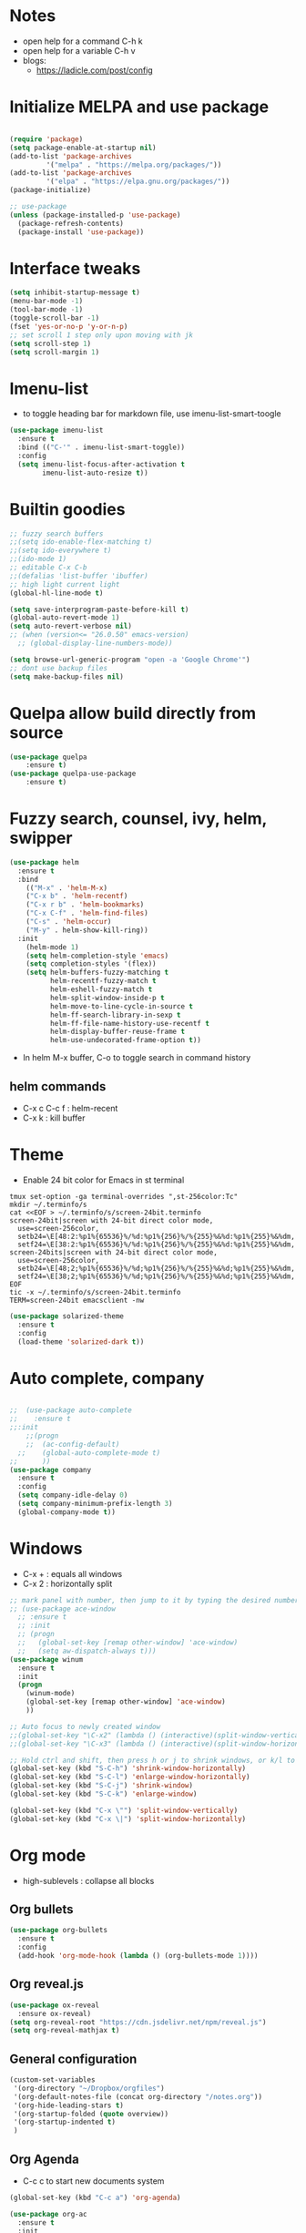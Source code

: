#+STARTUP: overview
* Notes
- open help for a command C-h k
- open help for a variable C-h v
- blogs:
  - https://ladicle.com/post/config
* Initialize MELPA and use package

#+begin_src emacs-lisp

(require 'package)
(setq package-enable-at-startup nil)
(add-to-list 'package-archives
	     '("melpa" . "https://melpa.org/packages/"))
(add-to-list 'package-archives
	     '("elpa" . "https://elpa.gnu.org/packages/"))
(package-initialize)

;; use-package
(unless (package-installed-p 'use-package)
  (package-refresh-contents)
  (package-install 'use-package))
#+end_src

* Interface tweaks

#+begin_src emacs-lisp
  (setq inhibit-startup-message t)
  (menu-bar-mode -1)
  (tool-bar-mode -1)
  (toggle-scroll-bar -1)
  (fset 'yes-or-no-p 'y-or-n-p)
  ;; set scroll 1 step only upon moving with jk
  (setq scroll-step 1)
  (setq scroll-margin 1)
#+end_src
* Imenu-list
- to toggle heading bar for markdown file, use imenu-list-smart-toogle
#+begin_src emacs-lisp
(use-package imenu-list
  :ensure t
  :bind (("C-'" . imenu-list-smart-toggle))
  :config
  (setq imenu-list-focus-after-activation t
        imenu-list-auto-resize t))
#+end_src
* Builtin goodies

#+begin_src emacs-lisp
  ;; fuzzy search buffers
  ;;(setq ido-enable-flex-matching t)
  ;;(setq ido-everywhere t)
  ;;(ido-mode 1)
  ;; editable C-x C-b
  ;;(defalias 'list-buffer 'ibuffer)
  ;; high light current light
  (global-hl-line-mode t)

  (setq save-interprogram-paste-before-kill t)
  (global-auto-revert-mode 1)
  (setq auto-revert-verbose nil)
  ;; (when (version<= "26.0.50" emacs-version)
    ;; (global-display-line-numbers-mode))

  (setq browse-url-generic-program "open -a 'Google Chrome'") 
  ;; dont use backup files 
  (setq make-backup-files nil)
#+end_src

* Quelpa allow build directly from source

#+begin_src emacs-lisp
    (use-package quelpa
        :ensure t)
    (use-package quelpa-use-package
        :ensure t)
#+end_src

* Fuzzy search, counsel, ivy, helm, swipper

#+begin_src emacs-lisp
  (use-package helm
    :ensure t
    :bind
      (("M-x" . 'helm-M-x)
      ("C-x b" . 'helm-recentf)
      ("C-x r b" . 'helm-bookmarks)
      ("C-x C-f" . 'helm-find-files)
      ("C-s" . 'helm-occur)
      ("M-y" . helm-show-kill-ring))
    :init
      (helm-mode 1)
      (setq helm-completion-style 'emacs)
      (setq completion-styles '(flex))
      (setq helm-buffers-fuzzy-matching t
            helm-recentf-fuzzy-match t
            helm-eshell-fuzzy-match t
            helm-split-window-inside-p t
            helm-move-to-line-cycle-in-source t
            helm-ff-search-library-in-sexp t
            helm-ff-file-name-history-use-recentf t
            helm-display-buffer-reuse-frame t
            helm-use-undecorated-frame-option t))
#+end_src

- In helm M-x buffer, C-o to toggle search in command history

#+RESULTS:

** helm commands
- C-x c C-c f : helm-recent
- C-x k : kill buffer

* Theme
- Enable 24 bit color for Emacs in st terminal

#+begin_src shell
  tmux set-option -ga terminal-overrides ",st-256color:Tc"
  mkdir ~/.terminfo/s
  cat <<EOF > ~/.terminfo/s/screen-24bit.terminfo
  screen-24bit|screen with 24-bit direct color mode,
    use=screen-256color,
    setb24=\E[48:2:%p1%{65536}%/%d:%p1%{256}%/%{255}%&%d:%p1%{255}%&%dm,
    setf24=\E[38:2:%p1%{65536}%/%d:%p1%{256}%/%{255}%&%d:%p1%{255}%&%dm,
  screen-24bits|screen with 24-bit direct color mode,
    use=screen-256color,
    setb24=\E[48;2;%p1%{65536}%/%d;%p1%{256}%/%{255}%&%d;%p1%{255}%&%dm,
    setf24=\E[38;2;%p1%{65536}%/%d;%p1%{256}%/%{255}%&%d;%p1%{255}%&%dm,
  EOF
  tic -x ~/.terminfo/s/screen-24bit.terminfo
  TERM=screen-24bit emacsclient -nw
#+end_src

  #+begin_src emacs-lisp
    (use-package solarized-theme
      :ensure t
      :config
      (load-theme 'solarized-dark t))
#+end_src

* Auto complete, company

#+begin_src emacs-lisp

  ;;  (use-package auto-complete
  ;;    :ensure t
  ;;:init
      ;;(progn
      ;;  (ac-config-default)
    ;;    (global-auto-complete-mode t)
  ;;      ))
  (use-package company
    :ensure t
    :config
    (setq company-idle-delay 0)
    (setq company-minimum-prefix-length 3)
    (global-company-mode t))
#+end_src

* Windows
- C-x + : equals all windows
- C-x 2 : horizontally split
#+begin_src emacs-lisp
  ;; mark panel with number, then jump to it by typing the desired number
  ;; (use-package ace-window
    ;; :ensure t
    ;; :init
    ;; (progn
    ;;   (global-set-key [remap other-window] 'ace-window)
    ;;   (setq aw-dispatch-always t)))
  (use-package winum
    :ensure t
    :init
    (progn
      (winum-mode)
      (global-set-key [remap other-window] 'ace-window)
      ))

  ;; Auto focus to newly created window
  ;;(global-set-key "\C-x2" (lambda () (interactive)(split-window-vertically) (other-window 1)))
  ;;(global-set-key "\C-x3" (lambda () (interactive)(split-window-horizontally) (other-window 1)))

  ;; Hold ctrl and shift, then press h or j to shrink windows, or k/l to enlarge
  (global-set-key (kbd "S-C-h") 'shrink-window-horizontally)
  (global-set-key (kbd "S-C-l") 'enlarge-window-horizontally)
  (global-set-key (kbd "S-C-j") 'shrink-window)
  (global-set-key (kbd "S-C-k") 'enlarge-window)

  (global-set-key (kbd "C-x \"") 'split-window-vertically)
  (global-set-key (kbd "C-x \|") 'split-window-horizontally)
#+end_src

* Org mode

- high-sublevels : collapse all blocks

** Org bullets

#+begin_src emacs-lisp
  (use-package org-bullets
    :ensure t
    :config
    (add-hook 'org-mode-hook (lambda () (org-bullets-mode 1))))
#+end_src

** Org reveal.js

#+begin_src emacs-lisp
  (use-package ox-reveal
    :ensure ox-reveal)
  (setq org-reveal-root "https://cdn.jsdelivr.net/npm/reveal.js")
  (setq org-reveal-mathjax t)
#+end_src

** General configuration

#+begin_src emacs-lisp
  (custom-set-variables
   '(org-directory "~/Dropbox/orgfiles")
   '(org-default-notes-file (concat org-directory "/notes.org"))
   '(org-hide-leading-stars t)
   '(org-startup-folded (quote overview))
   '(org-startup-indented t)
   )
#+end_src

** Org Agenda

- C-c c to start new documents system

#+begin_src emacs-lisp
  (global-set-key (kbd "C-c a") 'org-agenda)

  (use-package org-ac
    :ensure t
    :init
    (progn
          (require 'org-ac)
          (org-ac/config-default)))

  (global-set-key (kbd "C-c c") 'org-capture)
  (setq org-agenda-files (list "~/Dropbox/orgfiles/gcal.org"
                               "~/Dropbox/orgfiles/i.org"
                               "~/Dropbox/orgfiles/schedule.org"))

  (setq org-capture-templates
        '(("a" "Appointment" entry (file  "~/Dropbox/orgfiles/gcal.org" )
           "* %?\n\n%^T\n\n:PROPERTIES:\n\n:END:\n\n")
          ("l" "Link" entry (file+headline "~/Dropbox/orgfiles/links.org" "Links")
           "* %? %^L %^g \n%T" :prepend t)
          ("b" "Blog idea" entry (file+headline "~/Dropbox/orgfiles/i.org" "Blog Topics:")
           "* %?\n%T" :prepend t)
          ("t" "To Do Item" entry (file+headline "~/Dropbox/orgfiles/i.org" "To Do")
           "* TODO %?\n%u" :prepend t)
          ("n" "Note" entry (file+headline "~/Dropbox/orgfiles/i.org" "Note space")
           "* %?\n%u" :prepend t)
          ("j" "Journal" entry (file+datetree "~/Dropbox/journal.org")
           "* %?\nEntered on %U\n  %i\n  %a")
          ("s" "Screencast" entry (file "~/Dropbox/orgfiles/screencastnotes.org")
           "* %?\n%i\n")))
#+end_src

* Markdown mode
- use markdown-toggle-markup-hiding to make it easier to view
#+begin_src emacs-lisp
(use-package markdown-mode
  :ensure t
  :mode ("README\\.md\\'" . gfm-mode)
  :init (setq markdown-command "multimarkdown"))
#+end_src

* Others

#+begin_src emacs-lisp
    (use-package try
      :ensure t)

    (use-package which-key
      :ensure t
      :config (which-key-mode))

    ;; flashing cursor
    ;; (use-package beacon
      ;; :ensure t
      ;; :config
      ;; (beacon-mode 1)
      ;; (setq beacon-color "#666600"))

      ;; ;;seems interfere with lsp mode
  ;;  (use-package hungry-delete
  ;;    :ensure t
  ;;    :config
  ;;    (global-hungry-delete-mode))

  ;;  (use-package aggressive-indent
  ;;    :ensure t
  ;;    :config
  ;;    (add-hook 'emacs-lisp-mode-hook #'aggressive-indent-mode)
  ;;    (global-aggressive-indent-mode 1))

#+end_src

* Expand region and iedit

  - use conjunction with expand-region to refactor  a word
  - use narrow-to-region to isolate a specific area to do refactor
  - use widen to get back to original file

#+begin_src emacs-lisp

  (use-package expand-region
    :ensure t
    :config
    (global-set-key (kbd "C-=") 'er/expand-region))

  (use-package iedit
    :ensure t)

#+end_src

* Flycheck

#+begin_src emacs-lisp
  (use-package flycheck
    :ensure t
    :init
    (global-flycheck-mode t))
#+end_src

* Avy navigate by searching for a letter on the screen and jump to it

#+begin_src emacs-lisp
  (use-package avy
    :ensure t
    :bind ("M-s" . avy-goto-char))
#+end_src

* Python

#+begin_src emacs-lisp
  ;; require virtualenv
  (use-package jedi
    :ensure t
    :init
    (add-hook 'python-mode-hook 'jedi:setup)
    (add-hook 'python-mode-hook 'jedi:ac-setup))
  (use-package elpy
    :ensure t
    :config
    (elpy-enable))
#+end_src

* Yasnippet

#+begin_src emacs-lisp
(use-package yasnippet
    :ensure t
    :init
    (progn
      (yas-global-mode 1)))
#+end_src

* Undo tree
#+begin_src emacs-lisp
  (use-package undo-tree
    :ensure t
    :init
    (global-undo-tree-mode))
#+end_src

* Load other files

#+begin_src emacs-lisp
  (defun load-if-exists (f)
    "load elisp file if exists and readable"
    (if (file-readable-p f)
	(load-file f)))

 (load-if-exists "~/Dropbox/mu4econfig.el")
#+end_src

* Web mode

#+begin_src emacs-lisp
  (use-package web-mode
    :ensure t
    :config
    (add-to-list 'auto-mode-alist '("\\.html?\\'" . web-mode))
    (setq web-mode-engines-alist '(("django" . "\\.html\\'")))
    (setq web-mode-ac-sources-alist '(("css" . (ac-source-css-property))
				      ("html" . (ac-source-words-in-buffer
						 ac-source-abbrev))))
    (setq web-mode-enable-auto-closing t))
#+end_src

* TRAMP allow ssh to server to edit file remotely
- C-x C-f /ssh:user@192.168.111.222
* Org Gcal

#+begin_src emacs-lisp
  (setq package-check-signature nil)

  (use-package org-gcal
    :ensure t
    :config
    (setq org-gcal-client-id "793694504600-1evj79ie8uofvmrd8n300n26gtjvold3.apps.googleusercontent.com"
          org-gcal-client-secret "om-dAQ_N10cUc0tfgedmuDun"
          org-gcal-file-alist '(("phuoctaitp@gmail.com" .  "~/Dropbox/orgfiles/gcal.org"))))

;;  (add-hook 'org-agenda-mode-hook (lambda () (org-gcal-sync) ))
 ;; (add-hook 'org-capture-after-finalaize-hook (lambda () (org-gcal-sync) ))
#+end_src

* Better shell

#+begin_src emacs-lisp
  (use-package better-shell
    :ensure t
    :bind (("C-'" . better-shell-shell)
           ("C-;" . better-shell-remote-open)))
#+end_src

* Lsp Mode

#+begin_src emacs-lisp
  (use-package hydra
    :ensure t)

  (use-package lsp-ui
    :ensure t)


  (use-package helm-lsp
    :ensure t)

  (use-package lsp-treemacs
    :ensure t)

  (use-package lsp-mode
    :ensure t
    :hook (lsp-mode . (lambda ()
                      (let ((lsp-keymap-prefix "C-c l"))
                        (lsp-enable-which-key-integration))))
    :config 
      (define-key lsp-mode-map (kbd "C-c l") lsp-command-map)
      (setq lsp-completion-enable-additional-text-edit nil))

  (use-package lsp-java
    :ensure t
    :config
      (setq lsp-java-server-install-dir "/home/tait/lsp/jdt-language-server")
      (add-hook 'java-mode-hook 'lsp))

  (use-package dap-mode
    :ensure t
    :after lsp-mode
    :hook (dap-stopped . (lambda (arg) (call-interactively #'dap-hydra)))
    :config
    (dap-mode 1)
    (require 'dap-ui)
    (dap-ui-mode 1)
    (require 'dap-lldb)
    (require 'dap-cpptools))

  (use-package dap-java
    :ensure nil)

  ;; (setq gc-cons-threshold (* 100 1024 1024)
        ;; read-process-output-max (* 1024 1024)
        ;; treemacs-space-between-root-nodes nil
        ;; company-idle-delay 0.0
        ;; company-minimum-prefix-length 1
        ;; lsp-idle-delay 0.1
        ;; lsp-headerline-breadcrumb-enable t)

  (add-hook 'c-mode-hook 'lsp)
  (add-hook 'cpp-mode-hook 'lsp)
#+end_src

- C-x c i : helm-mini show list of functions, field, macros, etc
- ,lo : helm-lsp-workspace-symbol: show list of symbols in workspace, including the include header files
- C-c p h : open projectile
- C-c p f : open project files
- lsp-treemacs-java-deps-list to show dependencies
- lsp-treemacs-java-deps-refresh to refresh dependencies
- ,lc : code action 
- ,le : lsp-treemacs-error-list 

* Projectile

#+begin_src emacs-lisp
  (use-package projectile
    :ensure t
    :init
    (progn
      (projectile-global-mode)
      (global-set-key (kbd "C-c p") 'projectile-command-map)))

  (use-package helm-projectile
    :ensure t
    :init
    (progn
      (global-set-key (kbd "C-c p f") 'helm-projectile-find-file)
      (global-set-key (kbd "C-c p h") 'helm-projectile)
      (global-set-key (kbd "C-c p p") 'helm-projectile-switch-project)))
#+end_src

* Evil mode

#+begin_src emacs-lisp
  (use-package evil
    :ensure t
    :init
    (setq evil-want-keybinding nil)
    (setq evil-want-C-u-scroll t)
    :config
    (evil-mode 1))

  (use-package key-chord
    :ensure t
    :init
    (key-chord-mode 1)
    (key-chord-define evil-insert-state-map ",," 'evil-normal-state)
    (key-chord-define evil-normal-state-map "qq" 'delete-window))

    ;; swap : to ;
  (define-key evil-motion-state-map ";" #'evil-ex)
  (define-key evil-motion-state-map ":" #'evil-repeat-find-char)

  (use-package evil-leader
    :ensure t)
  (global-evil-leader-mode)
  (evil-leader/set-leader ",")
  (evil-leader/set-key
    "p" 'clipboard-yank
    "y" 'clipboard-kill-ring-save
    "m" 'helm-recentf
    "z" 'helm-buffers-list
    "w" 'save-buffer
    "k" 'kill-buffer
    "q" 'save-buffers-kill-terminal
    "xx" 'helm-M-x
    "e" 'mu4e
    "ci" 'evilnc-comment-or-uncomment-lines
    "SPC" 'evil-search-highlight-persist-remove-all
    "s" 'avy-goto-char
    "o" 'helm-imenu
    "l" 'imenu-list-smart-toggle
    "nt" 'treemacs
    "nf" 'treemacs-select-window
    "nc" 'treemacs-display-current-project-exclusively
    "nr" 'treemacs-refresh
    )
    ;;"ln" 'flycheck-next-error
    ;;"lj" 'lsp-find-definition
    ;;"lo" 'helm-lsp-workspace-symbol
    ;;"lp" 'helm-projectile-switch-project
    ;;"lf" 'helm-projectile-find-file
    ;;"lc" 'helm-lsp-code-actions
    ;;"lr" 'lsp-rename
    ;;"le" 'lsp-treemacs-errors-list

  ;; additional vim key stroke collection
  (use-package evil-collection
    :after evil
    :ensure t
    :init
    (evil-collection-init))

  (use-package evil-nerd-commenter
    :ensure t)

  (use-package powerline-evil
    :ensure t)

  (use-package evil-search-highlight-persist
    :ensure t
    :init
    (global-evil-search-highlight-persist t))
  (use-package treemacs-evil
    :ensure t)
  (use-package treemacs-projectile
    :ensure t)
#+end_src

* Evil org mode

#+begin_src emacs-lisp
  (use-package evil-org
    :ensure t
    :after org
    :config
      (add-hook 'org-mode-hook 'evil-org-mode)
      (add-hook 'evil-org-mode-hook
      (lambda ()
        (evil-org-set-key-theme)))
      (require 'evil-org-agenda)
      (evil-org-agenda-set-keys))
#+end_src

* Powerline

#+begin_src emacs-lisp
  (use-package powerline
    :ensure t
    :init
    (setq powerline-default-separator 'curve
          powerline-default-separator-dir (quote (left . right))
          powerline-height 28
          powerline-display-buffer-size nil
          powerline-display-hud nil
          powerline-display-mule-info nil
          powerline-gui-use-vcs-glyph t
          powerline-inactive1 '((t (:background "grey11" :foreground "#c5c8c6")))
          powerline-inactive2 '((t (:background "grey20" :foreground "#c5c8c6")))))
  (powerline-evil-vim-theme)
#+end_src

* Mail
#+begin_src emacs-lisp
#+end_src

* Magit
#+begin_src emacs-lisp
  (use-package magit
    :ensure t)
#+end_src

* CMake

#+begin_src emacs-lisp
  (use-package cmake-mode
    :ensure t)
#+end_src

* Web browser
#+begin_src emacs-lisp
  (setq browse-url-browser-function 'eww-browse-url
        shr-use-colors nil
        shr-bullet "• "
        shr-folding-mode t
        eww-search-prefix "https://duckduckgo.com/html?q="
        url-privacy-level '(email agent cookies lastloc))
#+end_src
* Command log mode

#+begin_src emacs-lisp 
  (use-package command-log-mode
    :ensure t)
#+end_src

* RSS feed reader, elfeed

#+begin_src emacs-lisp
  (use-package elfeed 
    :ensure t)
#+end_src
* Server

#+begin_src emacs-lisp
  ;; fontify code in code blocks
  (setq org-src-fontify-natively t)
  ;; org-mode block, solarized base0: 839496 as background
  (set-face-attribute 'org-block-begin-line nil :underline nil :overline nil :foreground "#008ED1" :background "#002B36")
  (set-face-attribute 'org-block-end-line nil :underline nil :overline nil :foreground "#008ED1" :background "#002B36")
  (set-face-attribute 'hl-line nil :underline nil :overline nil :background nil)
  (set-face-attribute 'mode-line nil :underline nil :overline nil)
  (set-frame-font "Fira Code 13" nil t)
  (set-face-attribute 'helm-selection nil :foreground nil :underline nil)
  (set-face-attribute 'helm-match nil :foreground "#268bd2" :underline nil)
  (set-face-attribute 'helm-source-header nil :foreground "#2aa198" :background nil :underline nil)
  (let* ((variable-tuple
          (cond ((x-list-fonts "ETbb")         '(:font "ETbb"))
                ((x-list-fonts "Source Sans Pro") '(:font "Source Sans Pro"))
                ((x-list-fonts "Lucida Grande")   '(:font "Lucida Grande"))
                ((x-list-fonts "Verdana")         '(:font "Verdana"))
                ((x-family-fonts "Sans Serif")    '(:family "Sans Serif"))
                (nil (warn "Cannot find a Sans Serif Font.  Install Source Sans Pro."))))
         (base-font-color     (face-foreground 'default nil 'default))
         (headline           `(:inherit default :weight bold :foreground ,base-font-color)))

    (custom-theme-set-faces
     'user
     `(org-level-8 ((t (,@headline ,@variable-tuple))))
     `(org-level-7 ((t (,@headline ,@variable-tuple))))
     `(org-level-6 ((t (,@headline ,@variable-tuple))))
     `(org-level-5 ((t (,@headline ,@variable-tuple))))
     `(org-level-4 ((t (,@headline ,@variable-tuple :height 1.1))))
     `(org-level-3 ((t (,@headline ,@variable-tuple :height 1.25))))
     `(org-level-2 ((t (,@headline ,@variable-tuple :height 1.5))))
     `(org-level-1 ((t (,@headline ,@variable-tuple :height 1.75))))
     `(org-document-title ((t (,@headline ,@variable-tuple :height 2.0 :underline nil))))))
  (font-lock-add-keywords 'org-mode
                          '(("^ *\\([-]\\) "
                             (0 (prog1 () (compose-region (match-beginning 1) (match-end 1) "•"))))))
  (custom-theme-set-faces
   'user
   '(org-block ((t (:inherit fixed-pitch :background "#073642"))))
   '(org-code ((t (:inherit (shadow fixed-pitch)))))
   '(org-document-info ((t (:foreground "dark orange"))))
   '(org-document-info-keyword ((t (:inherit (shadow fixed-pitch)))))
   '(org-indent ((t (:inherit (org-hide fixed-pitch)))))
   '(org-link ((t (:foreground "royal blue" :underline t))))
   '(org-meta-line ((t (:inherit (font-lock-comment-face fixed-pitch)))))
   '(org-property-value ((t (:inherit fixed-pitch))) t)
   '(org-special-keyword ((t (:inherit (font-lock-comment-face fixed-pitch)))))
   '(org-table ((t (:inherit fixed-pitch :foreground "#83a598"))))
   '(org-tag ((t (:inherit (shadow fixed-pitch) :weight bold :height 0.8))))
   '(org-verbatim ((t (:inherit (shadow fixed-pitch))))))
  (custom-theme-set-faces
   'user
   '(variable-pitch ((t (:family "ETbb" :height 150 :weight thin))))
   '(fixed-pitch ((t ( :family "Fira Code" :height 130)))))
  (add-hook 'org-mode-hook 'variable-pitch-mode)
#+end_src
